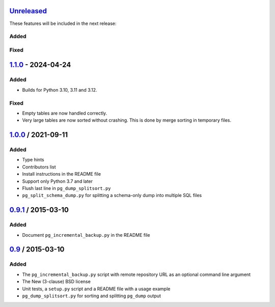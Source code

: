 Unreleased_
===========

These features will be included in the next release:

Added
-----

Fixed
-----


1.1.0_ - 2024-04-24
===================

Added
-----
- Builds for Python 3.10, 3.11 and 3.12.

Fixed
-----
- Empty tables are now handled correctly.
- Very large tables are now sorted without crashing. This is done by merge sorting
  in temporary files.


1.0.0_ / 2021-09-11
====================

Added
-----
- Type hints
- Contributors list
- Install instructions in the README file
- Support only Python 3.7 and later
- Flush last line in ``pg_dump_splitsort.py``
- ``pg_split_schema_dump.py`` for splitting a schema-only dump into multiple SQL files


0.9.1_ / 2015-03-10
===================

Added
-----
- Document ``pg_incremental_backup.py`` in the README file


0.9_ / 2015-03-10
=================

Added
-----
- The ``pg_incremental_backup.py`` script with remote repository URL as an optional
  command line argument
- The New (3-clause) BSD license
- Unit tests, a ``setup.py`` script and a README file with a usage example
- ``pg_dump_splitsort.py`` for sorting and splitting ``pg_dump`` output


.. _Unreleased: https://github.com/akaihola/pgtricks/compare/1.1.0...HEAD
.. _1.1.0: https://github.com/akaihola/pgtricks/compare/1.0.0...1.1.0
.. _1.0.0: https://github.com/akaihola/pgtricks/compare/0.9.1...1.0.0
.. _0.9.1: https://github.com/akaihola/pgtricks/compare/0.9...0.9.1
.. _0.9: https://github.com/akaihola/pgtricks/compare/46e4cdb...0.9
